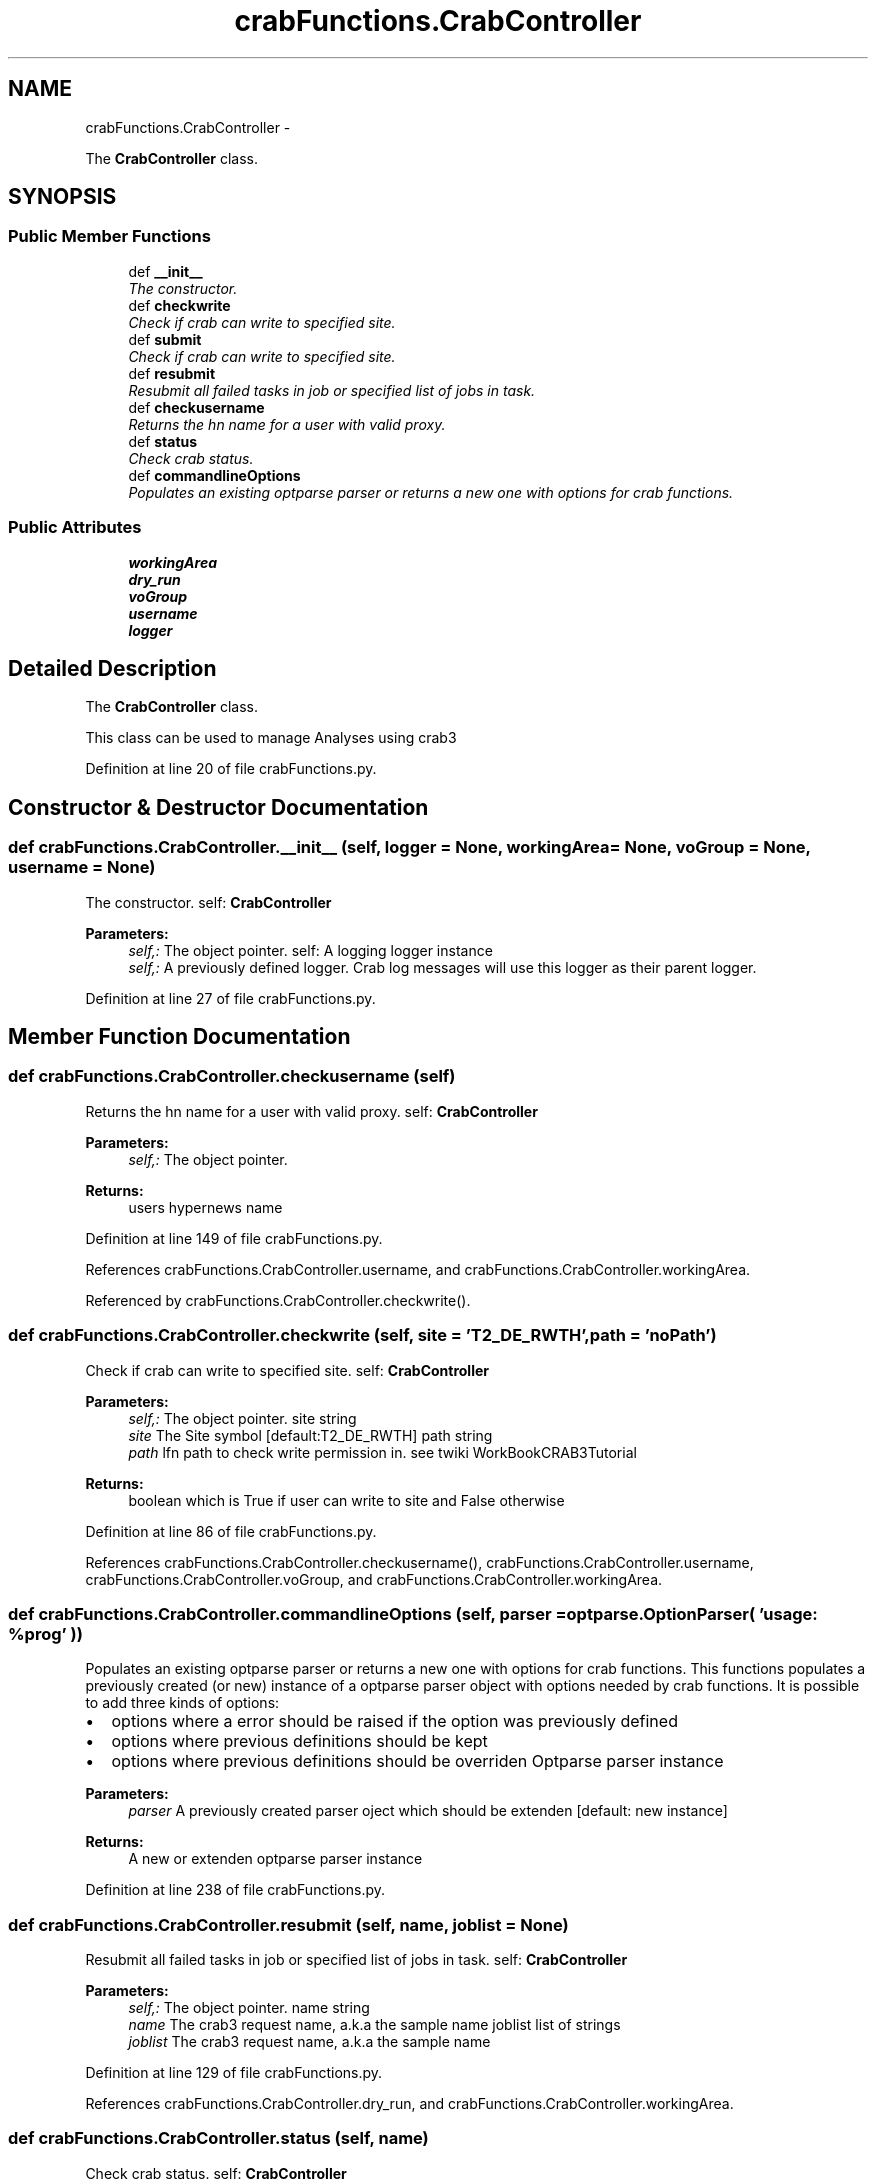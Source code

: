 .TH "crabFunctions.CrabController" 3 "Fri Mar 27 2015" "libs3a" \" -*- nroff -*-
.ad l
.nh
.SH NAME
crabFunctions.CrabController \- 
.PP
The \fBCrabController\fP class\&.  

.SH SYNOPSIS
.br
.PP
.SS "Public Member Functions"

.in +1c
.ti -1c
.RI "def \fB__init__\fP"
.br
.RI "\fIThe constructor\&. \fP"
.ti -1c
.RI "def \fBcheckwrite\fP"
.br
.RI "\fICheck if crab can write to specified site\&. \fP"
.ti -1c
.RI "def \fBsubmit\fP"
.br
.RI "\fICheck if crab can write to specified site\&. \fP"
.ti -1c
.RI "def \fBresubmit\fP"
.br
.RI "\fIResubmit all failed tasks in job or specified list of jobs in task\&. \fP"
.ti -1c
.RI "def \fBcheckusername\fP"
.br
.RI "\fIReturns the hn name for a user with valid proxy\&. \fP"
.ti -1c
.RI "def \fBstatus\fP"
.br
.RI "\fICheck crab status\&. \fP"
.ti -1c
.RI "def \fBcommandlineOptions\fP"
.br
.RI "\fIPopulates an existing optparse parser or returns a new one with options for crab functions\&. \fP"
.in -1c
.SS "Public Attributes"

.in +1c
.ti -1c
.RI "\fBworkingArea\fP"
.br
.ti -1c
.RI "\fBdry_run\fP"
.br
.ti -1c
.RI "\fBvoGroup\fP"
.br
.ti -1c
.RI "\fBusername\fP"
.br
.ti -1c
.RI "\fBlogger\fP"
.br
.in -1c
.SH "Detailed Description"
.PP 
The \fBCrabController\fP class\&. 

This class can be used to manage Analyses using crab3 
.PP
Definition at line 20 of file crabFunctions\&.py\&.
.SH "Constructor & Destructor Documentation"
.PP 
.SS "def crabFunctions\&.CrabController\&.__init__ (self, logger = \fCNone\fP, workingArea = \fCNone\fP, voGroup = \fCNone\fP, username = \fCNone\fP)"

.PP
The constructor\&. self: \fBCrabController\fP 
.PP
\fBParameters:\fP
.RS 4
\fIself,:\fP The object pointer\&.  self: A logging logger instance 
.br
\fIself,:\fP A previously defined logger\&. Crab log messages will use this logger as their parent logger\&. 
.RE
.PP

.PP
Definition at line 27 of file crabFunctions\&.py\&.
.SH "Member Function Documentation"
.PP 
.SS "def crabFunctions\&.CrabController\&.checkusername (self)"

.PP
Returns the hn name for a user with valid proxy\&. self: \fBCrabController\fP 
.PP
\fBParameters:\fP
.RS 4
\fIself,:\fP The object pointer\&. 
.RE
.PP
\fBReturns:\fP
.RS 4
users hypernews name 
.RE
.PP

.PP
Definition at line 149 of file crabFunctions\&.py\&.
.PP
References crabFunctions\&.CrabController\&.username, and crabFunctions\&.CrabController\&.workingArea\&.
.PP
Referenced by crabFunctions\&.CrabController\&.checkwrite()\&.
.SS "def crabFunctions\&.CrabController\&.checkwrite (self, site = \fC'T2_DE_RWTH'\fP, path = \fC'noPath'\fP)"

.PP
Check if crab can write to specified site\&. self: \fBCrabController\fP 
.PP
\fBParameters:\fP
.RS 4
\fIself,:\fP The object pointer\&.  site string 
.br
\fIsite\fP The Site symbol [default:T2_DE_RWTH]  path string 
.br
\fIpath\fP lfn path to check write permission in\&. see twiki WorkBookCRAB3Tutorial 
.RE
.PP
\fBReturns:\fP
.RS 4
boolean which is True if user can write to site and False otherwise 
.RE
.PP

.PP
Definition at line 86 of file crabFunctions\&.py\&.
.PP
References crabFunctions\&.CrabController\&.checkusername(), crabFunctions\&.CrabController\&.username, crabFunctions\&.CrabController\&.voGroup, and crabFunctions\&.CrabController\&.workingArea\&.
.SS "def crabFunctions\&.CrabController\&.commandlineOptions (self, parser = \fCoptparse\&.OptionParser( 'usage: %prog' )\fP)"

.PP
Populates an existing optparse parser or returns a new one with options for crab functions\&. This functions populates a previously created (or new) instance of a optparse parser object with options needed by crab functions\&. It is possible to add three kinds of options:
.IP "\(bu" 2
options where a error should be raised if the option was previously defined
.IP "\(bu" 2
options where previous definitions should be kept
.IP "\(bu" 2
options where previous definitions should be overriden  Optparse parser instance 
.PP
\fBParameters:\fP
.RS 4
\fIparser\fP A previously created parser oject which should be extenden [default: new instance] 
.RE
.PP
\fBReturns:\fP
.RS 4
A new or extenden optparse parser instance 
.RE
.PP

.PP

.PP
Definition at line 238 of file crabFunctions\&.py\&.
.SS "def crabFunctions\&.CrabController\&.resubmit (self, name, joblist = \fCNone\fP)"

.PP
Resubmit all failed tasks in job or specified list of jobs in task\&. self: \fBCrabController\fP 
.PP
\fBParameters:\fP
.RS 4
\fIself,:\fP The object pointer\&.  name string 
.br
\fIname\fP The crab3 request name, a\&.k\&.a the sample name  joblist list of strings 
.br
\fIjoblist\fP The crab3 request name, a\&.k\&.a the sample name 
.RE
.PP

.PP
Definition at line 129 of file crabFunctions\&.py\&.
.PP
References crabFunctions\&.CrabController\&.dry_run, and crabFunctions\&.CrabController\&.workingArea\&.
.SS "def crabFunctions\&.CrabController\&.status (self, name)"

.PP
Check crab status\&. self: \fBCrabController\fP 
.PP
\fBParameters:\fP
.RS 4
\fIself,:\fP The object pointer\&.  name string 
.br
\fIname\fP The crab3 request name, a\&.k\&.a the sample name 
.RE
.PP

.PP
Definition at line 169 of file crabFunctions\&.py\&.
.PP
References crabFunctions\&.CrabController\&.dry_run, cesubmit\&.Job\&.status(), crabFunctions\&.CrabController\&.status(), and crabFunctions\&.CrabController\&.workingArea\&.
.PP
Referenced by crabFunctions\&.CrabController\&.status()\&.
.SS "def crabFunctions\&.CrabController\&.submit (self, name)"

.PP
Check if crab can write to specified site\&. self: \fBCrabController\fP 
.PP
\fBParameters:\fP
.RS 4
\fIself,:\fP The object pointer\&.  name string 
.br
\fIname\fP The crab3 request name, a\&.k\&.a the sample name 
.RE
.PP

.PP
Definition at line 111 of file crabFunctions\&.py\&.
.PP
References crabFunctions\&.CrabController\&.dry_run, crabFunctions\&.CrabController\&.voGroup, and crabFunctions\&.CrabController\&.workingArea\&.
.SH "Member Data Documentation"
.PP 
.SS "crabFunctions\&.CrabController\&.dry_run"

.PP
Definition at line 32 of file crabFunctions\&.py\&.
.PP
Referenced by crabFunctions\&.CrabController\&.resubmit(), crabFunctions\&.CrabController\&.status(), and crabFunctions\&.CrabController\&.submit()\&.
.SS "crabFunctions\&.CrabController\&.logger"

.PP
Definition at line 43 of file crabFunctions\&.py\&.
.SS "crabFunctions\&.CrabController\&.username"

.PP
Definition at line 38 of file crabFunctions\&.py\&.
.PP
Referenced by crabFunctions\&.CrabController\&.checkusername(), and crabFunctions\&.CrabController\&.checkwrite()\&.
.SS "crabFunctions\&.CrabController\&.voGroup"

.PP
Definition at line 34 of file crabFunctions\&.py\&.
.PP
Referenced by crabFunctions\&.CrabController\&.checkwrite(), and crabFunctions\&.CrabController\&.submit()\&.
.SS "crabFunctions\&.CrabController\&.workingArea"

.PP
Definition at line 29 of file crabFunctions\&.py\&.
.PP
Referenced by crabFunctions\&.CrabController\&.checkusername(), crabFunctions\&.CrabController\&.checkwrite(), crabFunctions\&.CrabController\&.resubmit(), crabFunctions\&.CrabController\&.status(), and crabFunctions\&.CrabController\&.submit()\&.

.SH "Author"
.PP 
Generated automatically by Doxygen for libs3a from the source code\&.
